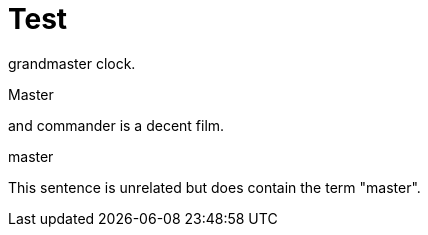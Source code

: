 // Test
[id="nw-ptp-grandmaster-clock-class-reference_{context}"]
= Test

grandmaster clock.

Master

and commander is a decent film.

// This triggers the string "master" in the id to be highlighted.
master

This sentence is unrelated but does contain the term "master".
